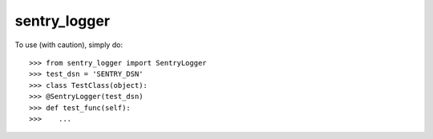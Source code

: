 sentry_logger
-------------

To use (with caution), simply do::

    >>> from sentry_logger import SentryLogger
    >>> test_dsn = 'SENTRY_DSN'
    >>> class TestClass(object):
    >>> @SentryLogger(test_dsn)
    >>> def test_func(self):
    >>>    ...
